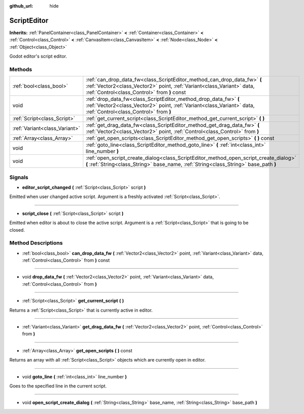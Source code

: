 :github_url: hide

.. Generated automatically by doc/tools/makerst.py in Godot's source tree.
.. DO NOT EDIT THIS FILE, but the ScriptEditor.xml source instead.
.. The source is found in doc/classes or modules/<name>/doc_classes.

.. _class_ScriptEditor:

ScriptEditor
============

**Inherits:** :ref:`PanelContainer<class_PanelContainer>` **<** :ref:`Container<class_Container>` **<** :ref:`Control<class_Control>` **<** :ref:`CanvasItem<class_CanvasItem>` **<** :ref:`Node<class_Node>` **<** :ref:`Object<class_Object>`

Godot editor's script editor.

Methods
-------

+-------------------------------+---------------------------------------------------------------------------------------------------------------------------------------------------------------------------------------------------+
| :ref:`bool<class_bool>`       | :ref:`can_drop_data_fw<class_ScriptEditor_method_can_drop_data_fw>` **(** :ref:`Vector2<class_Vector2>` point, :ref:`Variant<class_Variant>` data, :ref:`Control<class_Control>` from **)** const |
+-------------------------------+---------------------------------------------------------------------------------------------------------------------------------------------------------------------------------------------------+
| void                          | :ref:`drop_data_fw<class_ScriptEditor_method_drop_data_fw>` **(** :ref:`Vector2<class_Vector2>` point, :ref:`Variant<class_Variant>` data, :ref:`Control<class_Control>` from **)**               |
+-------------------------------+---------------------------------------------------------------------------------------------------------------------------------------------------------------------------------------------------+
| :ref:`Script<class_Script>`   | :ref:`get_current_script<class_ScriptEditor_method_get_current_script>` **(** **)**                                                                                                               |
+-------------------------------+---------------------------------------------------------------------------------------------------------------------------------------------------------------------------------------------------+
| :ref:`Variant<class_Variant>` | :ref:`get_drag_data_fw<class_ScriptEditor_method_get_drag_data_fw>` **(** :ref:`Vector2<class_Vector2>` point, :ref:`Control<class_Control>` from **)**                                           |
+-------------------------------+---------------------------------------------------------------------------------------------------------------------------------------------------------------------------------------------------+
| :ref:`Array<class_Array>`     | :ref:`get_open_scripts<class_ScriptEditor_method_get_open_scripts>` **(** **)** const                                                                                                             |
+-------------------------------+---------------------------------------------------------------------------------------------------------------------------------------------------------------------------------------------------+
| void                          | :ref:`goto_line<class_ScriptEditor_method_goto_line>` **(** :ref:`int<class_int>` line_number **)**                                                                                               |
+-------------------------------+---------------------------------------------------------------------------------------------------------------------------------------------------------------------------------------------------+
| void                          | :ref:`open_script_create_dialog<class_ScriptEditor_method_open_script_create_dialog>` **(** :ref:`String<class_String>` base_name, :ref:`String<class_String>` base_path **)**                    |
+-------------------------------+---------------------------------------------------------------------------------------------------------------------------------------------------------------------------------------------------+

Signals
-------

.. _class_ScriptEditor_signal_editor_script_changed:

- **editor_script_changed** **(** :ref:`Script<class_Script>` script **)**

Emitted when user changed active script. Argument is a freshly activated :ref:`Script<class_Script>`.

----

.. _class_ScriptEditor_signal_script_close:

- **script_close** **(** :ref:`Script<class_Script>` script **)**

Emitted when editor is about to close the active script. Argument is a :ref:`Script<class_Script>` that is going to be closed.

Method Descriptions
-------------------

.. _class_ScriptEditor_method_can_drop_data_fw:

- :ref:`bool<class_bool>` **can_drop_data_fw** **(** :ref:`Vector2<class_Vector2>` point, :ref:`Variant<class_Variant>` data, :ref:`Control<class_Control>` from **)** const

----

.. _class_ScriptEditor_method_drop_data_fw:

- void **drop_data_fw** **(** :ref:`Vector2<class_Vector2>` point, :ref:`Variant<class_Variant>` data, :ref:`Control<class_Control>` from **)**

----

.. _class_ScriptEditor_method_get_current_script:

- :ref:`Script<class_Script>` **get_current_script** **(** **)**

Returns a :ref:`Script<class_Script>` that is currently active in editor.

----

.. _class_ScriptEditor_method_get_drag_data_fw:

- :ref:`Variant<class_Variant>` **get_drag_data_fw** **(** :ref:`Vector2<class_Vector2>` point, :ref:`Control<class_Control>` from **)**

----

.. _class_ScriptEditor_method_get_open_scripts:

- :ref:`Array<class_Array>` **get_open_scripts** **(** **)** const

Returns an array with all :ref:`Script<class_Script>` objects which are currently open in editor.

----

.. _class_ScriptEditor_method_goto_line:

- void **goto_line** **(** :ref:`int<class_int>` line_number **)**

Goes to the specified line in the current script.

----

.. _class_ScriptEditor_method_open_script_create_dialog:

- void **open_script_create_dialog** **(** :ref:`String<class_String>` base_name, :ref:`String<class_String>` base_path **)**


